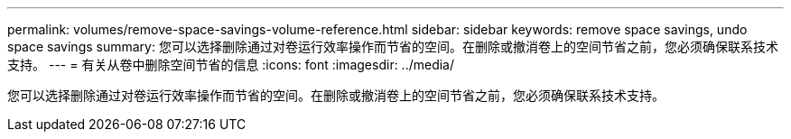 ---
permalink: volumes/remove-space-savings-volume-reference.html 
sidebar: sidebar 
keywords: remove space savings, undo space savings 
summary: 您可以选择删除通过对卷运行效率操作而节省的空间。在删除或撤消卷上的空间节省之前，您必须确保联系技术支持。 
---
= 有关从卷中删除空间节省的信息
:icons: font
:imagesdir: ../media/


[role="lead"]
您可以选择删除通过对卷运行效率操作而节省的空间。在删除或撤消卷上的空间节省之前，您必须确保联系技术支持。
